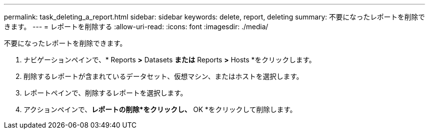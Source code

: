 ---
permalink: task_deleting_a_report.html 
sidebar: sidebar 
keywords: delete, report, deleting 
summary: 不要になったレポートを削除できます。 
---
= レポートを削除する
:allow-uri-read: 
:icons: font
:imagesdir: ./media/


[role="lead"]
不要になったレポートを削除できます。

. ナビゲーションペインで、* Reports *>* Datasets *または* Reports *>* Hosts *をクリックします。
. 削除するレポートが含まれているデータセット、仮想マシン、またはホストを選択します。
. レポートペインで、削除するレポートを選択します。
. アクションペインで、*レポートの削除*をクリックし、* OK *をクリックして削除します。

